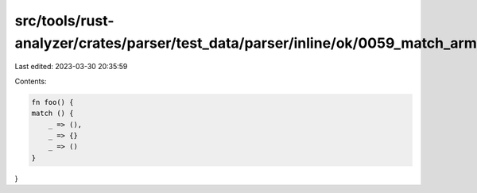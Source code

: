 src/tools/rust-analyzer/crates/parser/test_data/parser/inline/ok/0059_match_arms_commas.rs
==========================================================================================

Last edited: 2023-03-30 20:35:59

Contents:

.. code-block:: rs

    fn foo() {
    match () {
        _ => (),
        _ => {}
        _ => ()
    }
}



